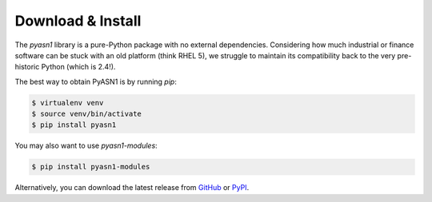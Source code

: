 
Download & Install
==================

The *pyasn1* library is a pure-Python package with no external
dependencies. Considering how much industrial or finance software
can be stuck with an old platform (think RHEL 5), we struggle to
maintain its compatibility back to the very pre-historic Python
(which is 2.4!).

The best way to obtain PyASN1 is by running `pip`:

.. code-block:: bash

   $ virtualenv venv
   $ source venv/bin/activate
   $ pip install pyasn1

You may also want to use `pyasn1-modules`:

.. code-block:: bash

   $ pip install pyasn1-modules

Alternatively, you can download the latest release from
`GitHub <https://github.com/etingof/pyasn1/releases>`_
or `PyPI <https://pypi.org/project/pyasn1>`_.
